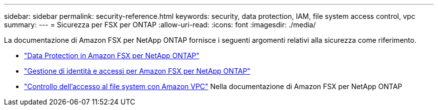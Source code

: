 ---
sidebar: sidebar 
permalink: security-reference.html 
keywords: security, data protection, IAM, file system access control, vpc 
summary:  
---
= Sicurezza per FSX per ONTAP
:allow-uri-read: 
:icons: font
:imagesdir: ./media/


[role="lead"]
La documentazione di Amazon FSX per NetApp ONTAP fornisce i seguenti argomenti relativi alla sicurezza come riferimento.

* link:https://docs.aws.amazon.com/fsx/latest/ONTAPGuide/data-protection.html["Data Protection in Amazon FSX per NetApp ONTAP"^]
* link:https://docs.aws.amazon.com/fsx/latest/ONTAPGuide/security-iam.html["Gestione di identità e accessi per Amazon FSX per NetApp ONTAP"^]
* link:https://docs.aws.amazon.com/fsx/latest/ONTAPGuide/limit-access-security-groups.html["Controllo dell'accesso al file system con Amazon VPC"^] Nella documentazione di Amazon FSX per NetApp ONTAP

